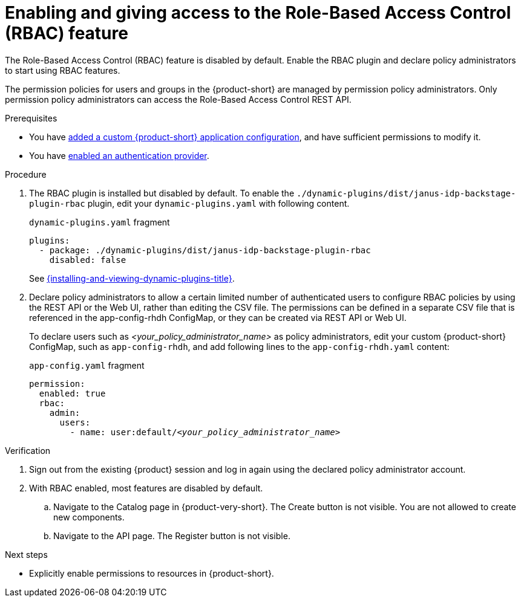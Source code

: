 [id='enabling-and-giving-access-to-rbac']
= Enabling and giving access to the Role-Based Access Control (RBAC) feature

The Role-Based Access Control (RBAC) feature is disabled by default.
Enable the RBAC plugin and declare policy administrators to start using RBAC features.

The permission policies for users and groups in the {product-short} are managed by permission policy administrators. Only permission policy administrators can access the Role-Based Access Control REST API.

.Prerequisites
* You have link:{linkadminguide}#assembly-add-custom-app-file-openshift_admin-rhdh[added a custom {product-short} application configuration], and have sufficient permissions to modify it.
* You have link:{authentication-book-title}[enabled an authentication provider].

.Procedure
. The RBAC plugin is installed but disabled by default.
To enable the  `./dynamic-plugins/dist/janus-idp-backstage-plugin-rbac` plugin, edit your `dynamic-plugins.yaml` with following content.
+
.`dynamic-plugins.yaml` fragment
[source,yaml]
----
plugins:
  - package: ./dynamic-plugins/dist/janus-idp-backstage-plugin-rbac
    disabled: false
----
+
See link:{installing-and-viewing-dynamic-plugins-url}[{installing-and-viewing-dynamic-plugins-title}].

. Declare policy administrators to allow a certain limited number of authenticated users to configure RBAC policies by using the REST API or the Web UI, rather than editing the CSV file.
The permissions can be defined in a separate CSV file that is referenced in the app-config-rhdh ConfigMap, or they can be created via REST API or Web UI.
+
To declare users such as _<your_policy_administrator_name>_ as policy administrators, edit your custom {product-short} ConfigMap, such as `app-config-rhdh`, and add following lines to the `app-config-rhdh.yaml` content:
+
.`app-config.yaml` fragment
[source,yaml,subs=+quotes]
----
permission:
  enabled: true
  rbac:
    admin:
      users:
        - name: user:default/__<your_policy_administrator_name>__
----

.Verification
. Sign out from the existing {product} session and log in again using the declared policy administrator account.
. With RBAC enabled, most features are disabled by default.
.. Navigate to the Catalog page in {product-very-short}.
The Create button is not visible.
You are not allowed to create new components.
.. Navigate to the API page.
The Register button is not visible.

.Next steps
* Explicitly enable permissions to resources in {product-short}.
